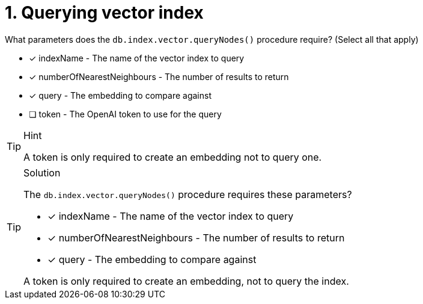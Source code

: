 [.question]
= 1. Querying vector index

What parameters does the `db.index.vector.queryNodes()` procedure require? (Select all that apply)

* [x] indexName - The name of the vector index to query
* [x] numberOfNearestNeighbours - The number of results to return
* [x] query - The embedding to compare against
* [ ] token - The OpenAI token to use for the query

[TIP,role=hint]
.Hint
====
A token is only required to create an embedding not to query one.
====

[TIP,role=solution]
.Solution
====
The `db.index.vector.queryNodes()` procedure requires these parameters?

* [x] indexName - The name of the vector index to query
* [x] numberOfNearestNeighbours - The number of results to return
* [x] query - The embedding to compare against

A token is only required to create an embedding, not to query the index.
====
